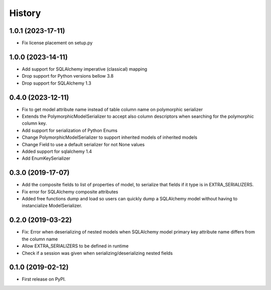 History
=======

1.0.1 (2023-17-11)
------------------
* Fix license placement on setup.py

1.0.0 (2023-14-11)
------------------
* Add support for SQLAlchemy imperative (classical) mapping
* Drop support for Python versions bellow 3.8
* Drop support for SQLAlchemy 1.3

0.4.0 (2023-12-11)
------------------
* Fix to get model attribute name instead of table column name on polymorphic serializer
* Extends the PolymorphicModelSerializer to accept also column descriptors when searching
  for the polymorphic column key.
* Add support for serialization of Python Enums
* Change PolymorphicModelSerializer to support inherited models of inherited models
* Change Field to use a default serializer for not None values
* Added support for sqlalchemy 1.4
* Add EnumKeySerializer

0.3.0 (2019-17-07)
------------------
* Add the composite fields to list of properties of model, to serialize that fields if it type is in EXTRA_SERIALIZERS.
* Fix error for SQLAlchemy composite attributes
* Added free functions dump and load so users can quickly dump a SQLAlchemy model without having to instancialize
  ModelSerializer.

0.2.0 (2019-03-22)
------------------

* Fix: Error when deserializing of nested models when SQLAlchemy model primary
  key attribute name differs from the column name
* Allow EXTRA_SERIALIZERS to be defined in runtime
* Check if a session was given when serializing/deserializing nested fields

0.1.0 (2019-02-12)
------------------

* First release on PyPI.
